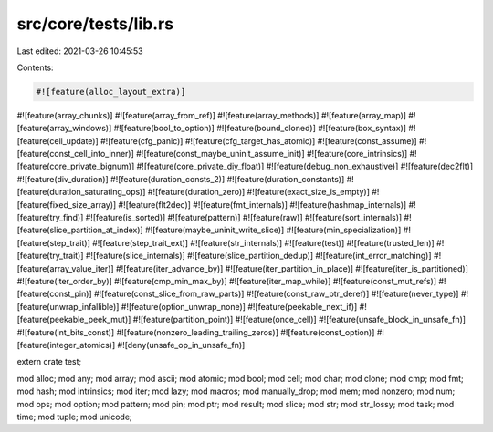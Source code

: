 src/core/tests/lib.rs
=====================

Last edited: 2021-03-26 10:45:53

Contents:

.. code-block:: rs

    #![feature(alloc_layout_extra)]
#![feature(array_chunks)]
#![feature(array_from_ref)]
#![feature(array_methods)]
#![feature(array_map)]
#![feature(array_windows)]
#![feature(bool_to_option)]
#![feature(bound_cloned)]
#![feature(box_syntax)]
#![feature(cell_update)]
#![feature(cfg_panic)]
#![feature(cfg_target_has_atomic)]
#![feature(const_assume)]
#![feature(const_cell_into_inner)]
#![feature(const_maybe_uninit_assume_init)]
#![feature(core_intrinsics)]
#![feature(core_private_bignum)]
#![feature(core_private_diy_float)]
#![feature(debug_non_exhaustive)]
#![feature(dec2flt)]
#![feature(div_duration)]
#![feature(duration_consts_2)]
#![feature(duration_constants)]
#![feature(duration_saturating_ops)]
#![feature(duration_zero)]
#![feature(exact_size_is_empty)]
#![feature(fixed_size_array)]
#![feature(flt2dec)]
#![feature(fmt_internals)]
#![feature(hashmap_internals)]
#![feature(try_find)]
#![feature(is_sorted)]
#![feature(pattern)]
#![feature(raw)]
#![feature(sort_internals)]
#![feature(slice_partition_at_index)]
#![feature(maybe_uninit_write_slice)]
#![feature(min_specialization)]
#![feature(step_trait)]
#![feature(step_trait_ext)]
#![feature(str_internals)]
#![feature(test)]
#![feature(trusted_len)]
#![feature(try_trait)]
#![feature(slice_internals)]
#![feature(slice_partition_dedup)]
#![feature(int_error_matching)]
#![feature(array_value_iter)]
#![feature(iter_advance_by)]
#![feature(iter_partition_in_place)]
#![feature(iter_is_partitioned)]
#![feature(iter_order_by)]
#![feature(cmp_min_max_by)]
#![feature(iter_map_while)]
#![feature(const_mut_refs)]
#![feature(const_pin)]
#![feature(const_slice_from_raw_parts)]
#![feature(const_raw_ptr_deref)]
#![feature(never_type)]
#![feature(unwrap_infallible)]
#![feature(option_unwrap_none)]
#![feature(peekable_next_if)]
#![feature(peekable_peek_mut)]
#![feature(partition_point)]
#![feature(once_cell)]
#![feature(unsafe_block_in_unsafe_fn)]
#![feature(int_bits_const)]
#![feature(nonzero_leading_trailing_zeros)]
#![feature(const_option)]
#![feature(integer_atomics)]
#![deny(unsafe_op_in_unsafe_fn)]

extern crate test;

mod alloc;
mod any;
mod array;
mod ascii;
mod atomic;
mod bool;
mod cell;
mod char;
mod clone;
mod cmp;
mod fmt;
mod hash;
mod intrinsics;
mod iter;
mod lazy;
mod macros;
mod manually_drop;
mod mem;
mod nonzero;
mod num;
mod ops;
mod option;
mod pattern;
mod pin;
mod ptr;
mod result;
mod slice;
mod str;
mod str_lossy;
mod task;
mod time;
mod tuple;
mod unicode;


